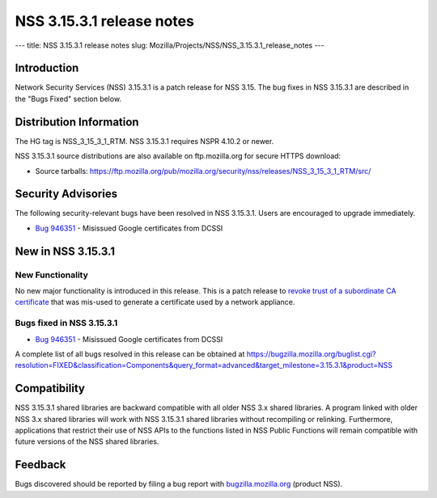 ==========================
NSS 3.15.3.1 release notes
==========================
--- title: NSS 3.15.3.1 release notes slug:
Mozilla/Projects/NSS/NSS_3.15.3.1_release_notes ---

.. _Introduction:

Introduction
------------

Network Security Services (NSS) 3.15.3.1 is a patch release for NSS
3.15. The bug fixes in NSS 3.15.3.1 are described in the "Bugs Fixed"
section below.

.. _Distribution_Information:

Distribution Information
------------------------

The HG tag is NSS_3_15_3_1_RTM. NSS 3.15.3.1 requires NSPR 4.10.2 or
newer.

NSS 3.15.3.1 source distributions are also available on ftp.mozilla.org
for secure HTTPS download:

-  Source tarballs:
   https://ftp.mozilla.org/pub/mozilla.org/security/nss/releases/NSS_3_15_3_1_RTM/src/

.. _Security_Advisories:

Security Advisories
-------------------

The following security-relevant bugs have been resolved in NSS 3.15.3.1.
Users are encouraged to upgrade immediately.

-  `Bug 946351 <https://bugzilla.mozilla.org/show_bug.cgi?id=946351>`__
   - Misissued Google certificates from DCSSI

.. _New_in_NSS_3.15.3.1:

New in NSS 3.15.3.1
-------------------

.. _New_Functionality:

New Functionality
~~~~~~~~~~~~~~~~~

No new major functionality is introduced in this release. This is a
patch release to `revoke trust of a subordinate CA
certificate <https://blog.mozilla.org/security/2013/12/09/revoking-trust-in-one-anssi-certificate/>`__
that was mis-used to generate a certificate used by a network appliance.

.. _Bugs_fixed_in_NSS_3.15.3.1:

Bugs fixed in NSS 3.15.3.1
~~~~~~~~~~~~~~~~~~~~~~~~~~

-  `Bug 946351 <https://bugzilla.mozilla.org/show_bug.cgi?id=946351>`__
   - Misissued Google certificates from DCSSI

A complete list of all bugs resolved in this release can be obtained at
https://bugzilla.mozilla.org/buglist.cgi?resolution=FIXED&classification=Components&query_format=advanced&target_milestone=3.15.3.1&product=NSS

.. _Compatibility:

Compatibility
-------------

NSS 3.15.3.1 shared libraries are backward compatible with all older NSS
3.x shared libraries. A program linked with older NSS 3.x shared
libraries will work with NSS 3.15.3.1 shared libraries without
recompiling or relinking. Furthermore, applications that restrict their
use of NSS APIs to the functions listed in NSS Public Functions will
remain compatible with future versions of the NSS shared libraries.

.. _Feedback:

Feedback
--------

Bugs discovered should be reported by filing a bug report with
`bugzilla.mozilla.org <https://bugzilla.mozilla.org/enter_bug.cgi?product=NSS>`__
(product NSS).
